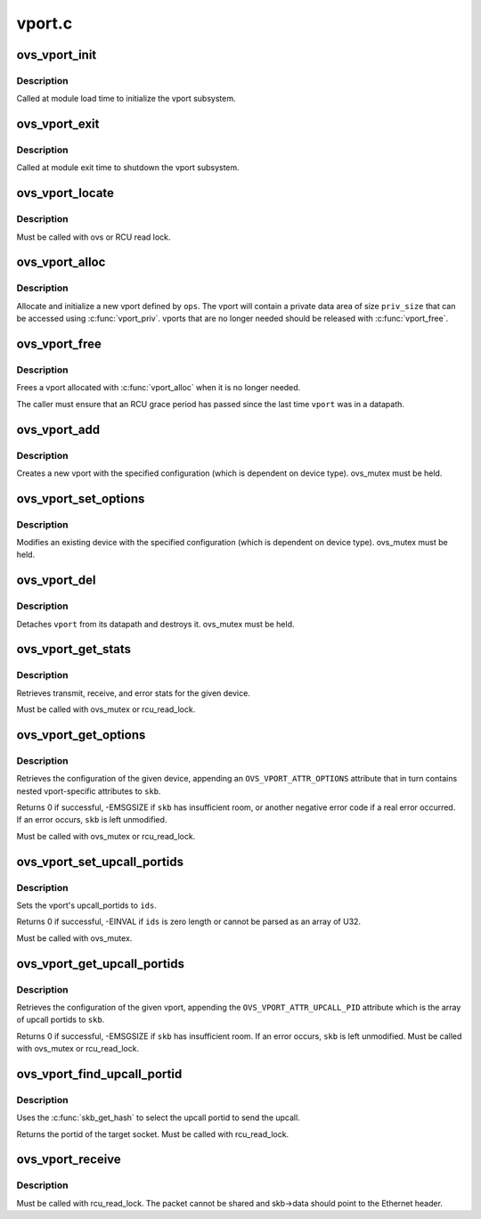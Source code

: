 .. -*- coding: utf-8; mode: rst -*-

=======
vport.c
=======


.. _`ovs_vport_init`:

ovs_vport_init
==============

.. c:function:: int ovs_vport_init ( void)

    initialize vport subsystem

    :param void:
        no arguments



.. _`ovs_vport_init.description`:

Description
-----------


Called at module load time to initialize the vport subsystem.



.. _`ovs_vport_exit`:

ovs_vport_exit
==============

.. c:function:: void ovs_vport_exit ( void)

    shutdown vport subsystem

    :param void:
        no arguments



.. _`ovs_vport_exit.description`:

Description
-----------


Called at module exit time to shutdown the vport subsystem.



.. _`ovs_vport_locate`:

ovs_vport_locate
================

.. c:function:: struct vport *ovs_vport_locate (const struct net *net, const char *name)

    find a port that has already been created

    :param const struct net \*net:

        *undescribed*

    :param const char \*name:
        name of port to find



.. _`ovs_vport_locate.description`:

Description
-----------

Must be called with ovs or RCU read lock.



.. _`ovs_vport_alloc`:

ovs_vport_alloc
===============

.. c:function:: struct vport *ovs_vport_alloc (int priv_size, const struct vport_ops *ops, const struct vport_parms *parms)

    allocate and initialize new vport

    :param int priv_size:
        Size of private data area to allocate.

    :param const struct vport_ops \*ops:
        vport device ops

    :param const struct vport_parms \*parms:

        *undescribed*



.. _`ovs_vport_alloc.description`:

Description
-----------

Allocate and initialize a new vport defined by ``ops``\ .  The vport will contain
a private data area of size ``priv_size`` that can be accessed using
:c:func:`vport_priv`.  vports that are no longer needed should be released with
:c:func:`vport_free`.



.. _`ovs_vport_free`:

ovs_vport_free
==============

.. c:function:: void ovs_vport_free (struct vport *vport)

    uninitialize and free vport

    :param struct vport \*vport:
        vport to free



.. _`ovs_vport_free.description`:

Description
-----------

Frees a vport allocated with :c:func:`vport_alloc` when it is no longer needed.

The caller must ensure that an RCU grace period has passed since the last
time ``vport`` was in a datapath.



.. _`ovs_vport_add`:

ovs_vport_add
=============

.. c:function:: struct vport *ovs_vport_add (const struct vport_parms *parms)

    add vport device (for kernel callers)

    :param const struct vport_parms \*parms:
        Information about new vport.



.. _`ovs_vport_add.description`:

Description
-----------

Creates a new vport with the specified configuration (which is dependent on
device type).  ovs_mutex must be held.



.. _`ovs_vport_set_options`:

ovs_vport_set_options
=====================

.. c:function:: int ovs_vport_set_options (struct vport *vport, struct nlattr *options)

    modify existing vport device (for kernel callers)

    :param struct vport \*vport:
        vport to modify.

    :param struct nlattr \*options:
        New configuration.



.. _`ovs_vport_set_options.description`:

Description
-----------

Modifies an existing device with the specified configuration (which is
dependent on device type).  ovs_mutex must be held.



.. _`ovs_vport_del`:

ovs_vport_del
=============

.. c:function:: void ovs_vport_del (struct vport *vport)

    delete existing vport device

    :param struct vport \*vport:
        vport to delete.



.. _`ovs_vport_del.description`:

Description
-----------

Detaches ``vport`` from its datapath and destroys it.  ovs_mutex must
be held.



.. _`ovs_vport_get_stats`:

ovs_vport_get_stats
===================

.. c:function:: void ovs_vport_get_stats (struct vport *vport, struct ovs_vport_stats *stats)

    retrieve device stats

    :param struct vport \*vport:
        vport from which to retrieve the stats

    :param struct ovs_vport_stats \*stats:
        location to store stats



.. _`ovs_vport_get_stats.description`:

Description
-----------

Retrieves transmit, receive, and error stats for the given device.

Must be called with ovs_mutex or rcu_read_lock.



.. _`ovs_vport_get_options`:

ovs_vport_get_options
=====================

.. c:function:: int ovs_vport_get_options (const struct vport *vport, struct sk_buff *skb)

    retrieve device options

    :param const struct vport \*vport:
        vport from which to retrieve the options.

    :param struct sk_buff \*skb:
        sk_buff where options should be appended.



.. _`ovs_vport_get_options.description`:

Description
-----------

Retrieves the configuration of the given device, appending an
``OVS_VPORT_ATTR_OPTIONS`` attribute that in turn contains nested
vport-specific attributes to ``skb``\ .

Returns 0 if successful, -EMSGSIZE if ``skb`` has insufficient room, or another
negative error code if a real error occurred.  If an error occurs, ``skb`` is
left unmodified.

Must be called with ovs_mutex or rcu_read_lock.



.. _`ovs_vport_set_upcall_portids`:

ovs_vport_set_upcall_portids
============================

.. c:function:: int ovs_vport_set_upcall_portids (struct vport *vport, const struct nlattr *ids)

    set upcall portids of @vport.

    :param struct vport \*vport:
        vport to modify.

    :param const struct nlattr \*ids:
        new configuration, an array of port ids.



.. _`ovs_vport_set_upcall_portids.description`:

Description
-----------

Sets the vport's upcall_portids to ``ids``\ .

Returns 0 if successful, -EINVAL if ``ids`` is zero length or cannot be parsed
as an array of U32.

Must be called with ovs_mutex.



.. _`ovs_vport_get_upcall_portids`:

ovs_vport_get_upcall_portids
============================

.. c:function:: int ovs_vport_get_upcall_portids (const struct vport *vport, struct sk_buff *skb)

    get the upcall_portids of @vport.

    :param const struct vport \*vport:
        vport from which to retrieve the portids.

    :param struct sk_buff \*skb:
        sk_buff where portids should be appended.



.. _`ovs_vport_get_upcall_portids.description`:

Description
-----------

Retrieves the configuration of the given vport, appending the
``OVS_VPORT_ATTR_UPCALL_PID`` attribute which is the array of upcall
portids to ``skb``\ .

Returns 0 if successful, -EMSGSIZE if ``skb`` has insufficient room.
If an error occurs, ``skb`` is left unmodified.  Must be called with
ovs_mutex or rcu_read_lock.



.. _`ovs_vport_find_upcall_portid`:

ovs_vport_find_upcall_portid
============================

.. c:function:: u32 ovs_vport_find_upcall_portid (const struct vport *vport, struct sk_buff *skb)

    find the upcall portid to send upcall.

    :param const struct vport \*vport:
        vport from which the missed packet is received.

    :param struct sk_buff \*skb:
        skb that the missed packet was received.



.. _`ovs_vport_find_upcall_portid.description`:

Description
-----------

Uses the :c:func:`skb_get_hash` to select the upcall portid to send the
upcall.

Returns the portid of the target socket.  Must be called with rcu_read_lock.



.. _`ovs_vport_receive`:

ovs_vport_receive
=================

.. c:function:: int ovs_vport_receive (struct vport *vport, struct sk_buff *skb, const struct ip_tunnel_info *tun_info)

    pass up received packet to the datapath for processing

    :param struct vport \*vport:
        vport that received the packet

    :param struct sk_buff \*skb:
        skb that was received

    :param const struct ip_tunnel_info \*tun_info:

        *undescribed*



.. _`ovs_vport_receive.description`:

Description
-----------

Must be called with rcu_read_lock.  The packet cannot be shared and
skb->data should point to the Ethernet header.

